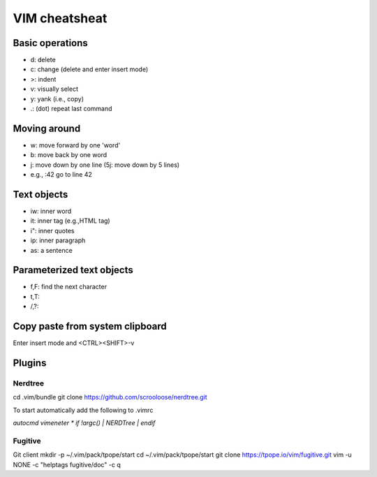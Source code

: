 ##############
VIM cheatsheat
##############


Basic operations
~~~~~~~~~~~~~~~~

* d: delete
* c: change (delete and enter insert mode)
* >: indent
* v: visually select
* y: yank (i.e., copy)
* .: (dot) repeat last command

Moving around
~~~~~~~~~~~~~

* w: move forward by one 'word'
* b: move back by one word
* j: move down by one line (5j: move down by 5 lines)
* e.g., :42  go to line 42

Text objects
~~~~~~~~~~~~

* iw: inner word
* it: inner tag (e.g.,HTML tag)
* i": inner quotes
* ip: inner paragraph
* as: a sentence

Parameterized text objects
~~~~~~~~~~~~~~~~~~~~~~~~~~
 
* f,F: find the next character
* t,T: 
* /,?: 

Copy paste from system clipboard
~~~~~~~~~~~~~~~~~~~~~~~~~~~~~~~~

Enter insert mode and <CTRL><SHIFT>-v


Plugins
~~~~~~~

Nerdtree
^^^^^^^^

cd .vim/bundle
git clone https://github.com/scrooloose/nerdtree.git

To start automatically add the following to .vimrc

`autocmd vimeneter * if !argc() | NERDTree | endif`


Fugitive
^^^^^^^^

Git client
mkdir -p ~/.vim/pack/tpope/start
cd ~/.vim/pack/tpope/start
git clone https://tpope.io/vim/fugitive.git
vim -u NONE -c "helptags fugitive/doc" -c q

